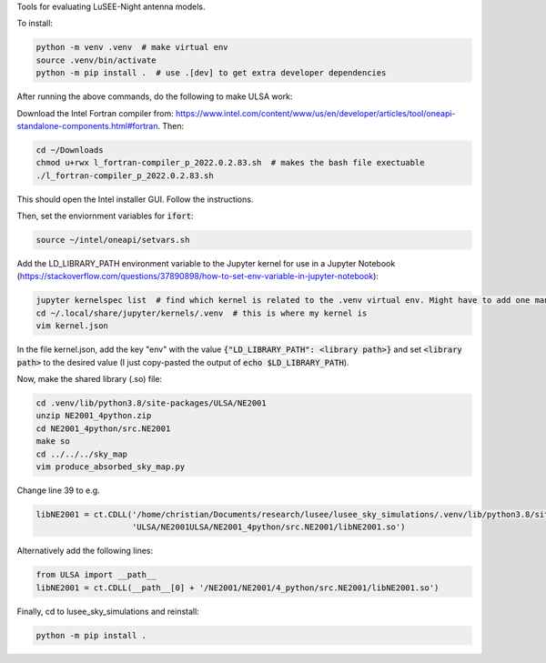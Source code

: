 Tools for evaluating LuSEE-Night antenna models.

To install:

.. code:: bash

  python -m venv .venv  # make virtual env
  source .venv/bin/activate
  python -m pip install .  # use .[dev] to get extra developer dependencies

After running the above commands, do the following to make ULSA work:

Download the Intel Fortran compiler from: https://www.intel.com/content/www/us/en/developer/articles/tool/oneapi-standalone-components.html#fortran.
Then:

.. code:: bash

  cd ~/Downloads
  chmod u+rwx l_fortran-compiler_p_2022.0.2.83.sh  # makes the bash file exectuable
  ./l_fortran-compiler_p_2022.0.2.83.sh
 
This should open the Intel installer GUI. Follow the instructions.

Then, set the enviornment variables for :code:`ifort`:

.. code:: bash

  source ~/intel/oneapi/setvars.sh
  
Add the LD_LIBRARY_PATH environment variable to the Jupyter kernel for use in a Jupyter Notebook (https://stackoverflow.com/questions/37890898/how-to-set-env-variable-in-jupyter-notebook):

.. code:: bash

  jupyter kernelspec list  # find which kernel is related to the .venv virtual env. Might have to add one manually
  cd ~/.local/share/jupyter/kernels/.venv  # this is where my kernel is
  vim kernel.json
  
In the file kernel.json, add the key "env" with the value :code:`{"LD_LIBRARY_PATH": <library path>}` and set :code:`<library path>` to the desired value (I just copy-pasted the output of :code:`echo $LD_LIBRARY_PATH`).

Now, make the shared library (.so) file:

.. code:: bash

  cd .venv/lib/python3.8/site-packages/ULSA/NE2001
  unzip NE2001_4python.zip
  cd NE2001_4python/src.NE2001
  make so
  cd ../../../sky_map
  vim produce_absorbed_sky_map.py

Change line 39 to e.g.

.. code:: python

  libNE2001 = ct.CDLL('/home/christian/Documents/research/lusee/lusee_sky_simulations/.venv/lib/python3.8/site-packages/'
                      'ULSA/NE2001ULSA/NE2001_4python/src.NE2001/libNE2001.so')

Alternatively add the following lines:

.. code:: python

  from ULSA import __path__
  libNE2001 = ct.CDLL(__path__[0] + '/NE2001/NE2001/4_python/src.NE2001/libNE2001.so')

Finally, cd to lusee_sky_simulations and reinstall:

.. code:: bash

  python -m pip install .

